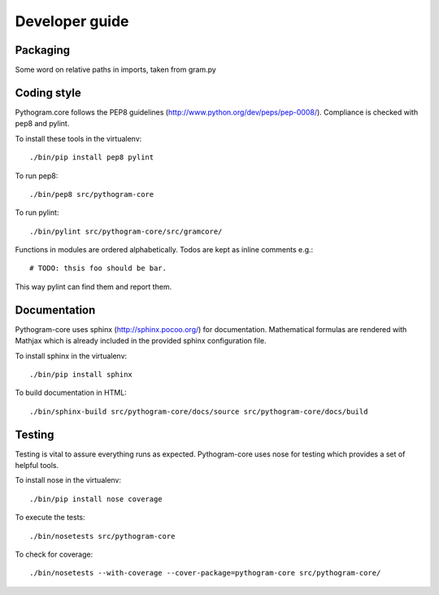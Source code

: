 Developer guide
===============


Packaging
---------

Some word on relative paths in imports, taken from gram.py


Coding style
------------

Pythogram.core follows the PEP8 guidelines (http://www.python.org/dev/peps/pep-0008/). Compliance is checked with pep8 and pylint.

To install these tools in the virtualenv::

   ./bin/pip install pep8 pylint

To run pep8::

   ./bin/pep8 src/pythogram-core

To run pylint::

   ./bin/pylint src/pythogram-core/src/gramcore/


Functions in modules are ordered alphabetically. Todos are kept as inline comments e.g.::

	# TODO: thsis foo should be bar.

This way pylint can find them and report them.


Documentation
-------------

Pythogram-core uses sphinx (http://sphinx.pocoo.org/) for documentation. Mathematical formulas are rendered with Mathjax which is already included in the provided sphinx configuration file. 

To install sphinx in the virtualenv::

   ./bin/pip install sphinx

To build documentation in HTML::

   ./bin/sphinx-build src/pythogram-core/docs/source src/pythogram-core/docs/build


Testing
-------

Testing is vital to assure everything runs as expected. Pythogram-core uses nose for testing which provides a set of helpful tools.

To install nose in the virtualenv::

   ./bin/pip install nose coverage

To execute the tests::

   ./bin/nosetests src/pythogram-core

To check for coverage::

   ./bin/nosetests --with-coverage --cover-package=pythogram-core src/pythogram-core/
